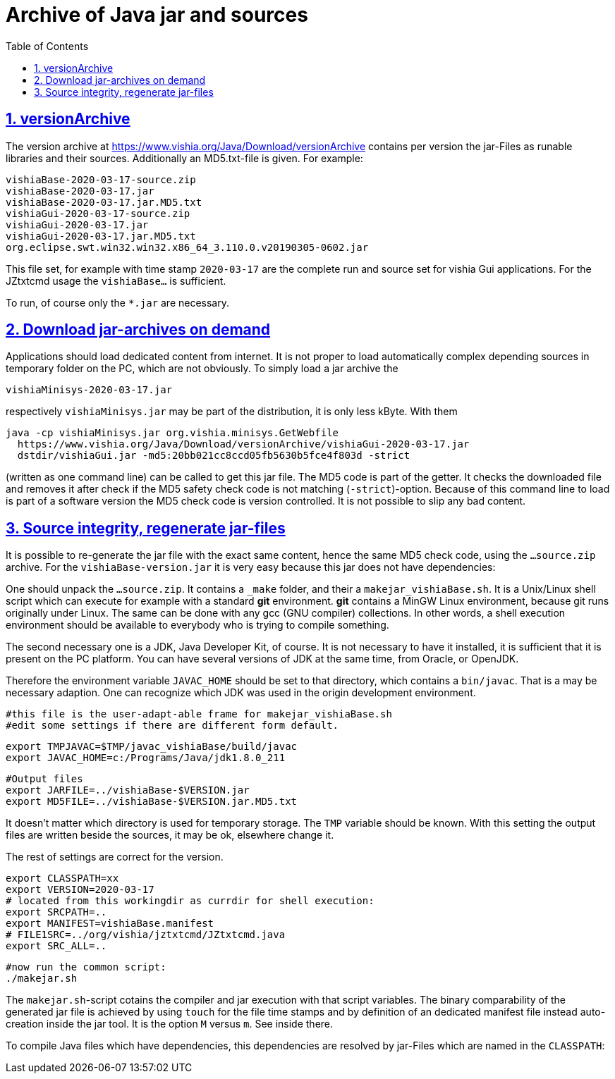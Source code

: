 = Archive of Java jar and sources
:toc:
:sectnums:
:sectlinks:
:cpp: C++

== versionArchive

The version archive at link:https://www.vishia.org/Java/Download/versionArchive[https://www.vishia.org/Java/Download/versionArchive]
contains per version the jar-Files as runable libraries and their sources. 
Additionally an MD5.txt-file is given. For example:

 vishiaBase-2020-03-17-source.zip
 vishiaBase-2020-03-17.jar
 vishiaBase-2020-03-17.jar.MD5.txt
 vishiaGui-2020-03-17-source.zip
 vishiaGui-2020-03-17.jar
 vishiaGui-2020-03-17.jar.MD5.txt
 org.eclipse.swt.win32.win32.x86_64_3.110.0.v20190305-0602.jar  
 
This file set, for example with time stamp `2020-03-17` are the complete
run and source set for vishia Gui applications. 
For the JZtxtcmd usage the `vishiaBase...` is sufficient.

To run, of course only the `*.jar` are necessary.

== Download jar-archives on demand

Applications should load dedicated content from internet. 
It is not proper to load automatically complex depending sources 
in temporary folder on the PC, which are not obviously. 
To simply load a jar archive the 

 vishiaMinisys-2020-03-17.jar
 
respectively `vishiaMinisys.jar` may be part of the distribution,
it is only less kByte. With them 

 java -cp vishiaMinisys.jar org.vishia.minisys.GetWebfile 
   https://www.vishia.org/Java/Download/versionArchive/vishiaGui-2020-03-17.jar 
   dstdir/vishiaGui.jar -md5:20bb021cc8ccd05fb5630b5fce4f803d -strict
   
(written as one command line) can be called to get this jar file. 
The MD5 code is part of the getter. It checks the downloaded file
and removes it after check if the MD5 safety check code is not matching 
(`-strict`)-option. 
Because of this command line to load is part of a software version 
the MD5 check code is version controlled. It is not possible to slip any bad content.
     
== Source integrity, regenerate jar-files

It is possible to re-generate the jar file with the exact same content,
hence the same MD5 check code, using the `...source.zip` archive. 
For the `vishiaBase-version.jar` it is very easy 
because this jar does not have dependencies:

One should unpack the `...source.zip`. It contains a `_make` folder, 
and their a `makejar_vishiaBase.sh`. It is a Unix/Linux shell script 
which can execute for example with a standard *git* environment. 
*git* contains a MinGW Linux environment, because git runs originally under Linux.
The same can be done with any gcc (GNU compiler) collections. 
In other words, a shell execution environment should be available to everybody
who is trying to compile something. 

The second necessary one is a JDK, Java Developer Kit, of course. 
It is not necessary to have it installed, it is sufficient that it is present 
on the PC platform. You can have several versions of JDK at the same time, 
from Oracle, or OpenJDK. 

Therefore the environment variable `JAVAC_HOME`  should be set to that directory,
which contains a `bin/javac`. That is a may be necessary adaption. 
One can recognize which JDK was used in the origin development environment.

 #this file is the user-adapt-able frame for makejar_vishiaBase.sh
 #edit some settings if there are different form default.

 export TMPJAVAC=$TMP/javac_vishiaBase/build/javac
 export JAVAC_HOME=c:/Programs/Java/jdk1.8.0_211
 
 #Output files
 export JARFILE=../vishiaBase-$VERSION.jar
 export MD5FILE=../vishiaBase-$VERSION.jar.MD5.txt

It doesn't matter which directory is used for temporary storage.
The `TMP` variable should be known. 
With this setting the output files are written beside the sources, it may be ok,
elsewhere change it.

The rest of settings are correct for the version. 

 export CLASSPATH=xx
 export VERSION=2020-03-17
 # located from this workingdir as currdir for shell execution:
 export SRCPATH=..
 export MANIFEST=vishiaBase.manifest
 # FILE1SRC=../org/vishia/jztxtcmd/JZtxtcmd.java
 export SRC_ALL=..

 #now run the common script:
 ./makejar.sh

The `makejar.sh`-script cotains the compiler and jar execution with that
script variables. The binary comparability of the generated jar file is achieved by
using `touch` for the file time stamps and by definition of an dedicated manifest file
instead auto-creation inside the jar tool. It is the option `M` versus `m`. See inside there.

To compile Java files which have dependencies, this dependencies are resolved by jar-Files
which are named in the `CLASSPATH`:




 

